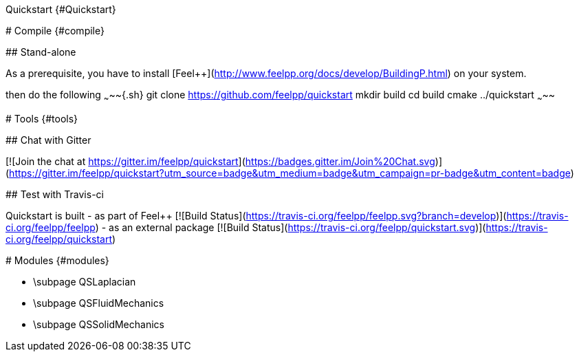 Quickstart {#Quickstart}
==============================

[TOC]

# Compile {#compile}

## Stand-alone

As a prerequisite, you have to install
[Feel++](http://www.feelpp.org/docs/develop/BuildingP.html) on your system.

then do the following
~~~~~{.sh}
git clone https://github.com/feelpp/quickstart
mkdir build
cd build
cmake ../quickstart
~~~~~


# Tools {#tools}

## Chat with Gitter

[![Join the chat at https://gitter.im/feelpp/quickstart](https://badges.gitter.im/Join%20Chat.svg)](https://gitter.im/feelpp/quickstart?utm_source=badge&utm_medium=badge&utm_campaign=pr-badge&utm_content=badge)

## Test with Travis-ci

Quickstart is built 
 - as part of Feel++ [![Build Status](https://travis-ci.org/feelpp/feelpp.svg?branch=develop)](https://travis-ci.org/feelpp/feelpp)
 - as an external package [![Build Status](https://travis-ci.org/feelpp/quickstart.svg)](https://travis-ci.org/feelpp/quickstart)
 

# Modules {#modules}

 - \subpage QSLaplacian
 - \subpage QSFluidMechanics
 - \subpage QSSolidMechanics

